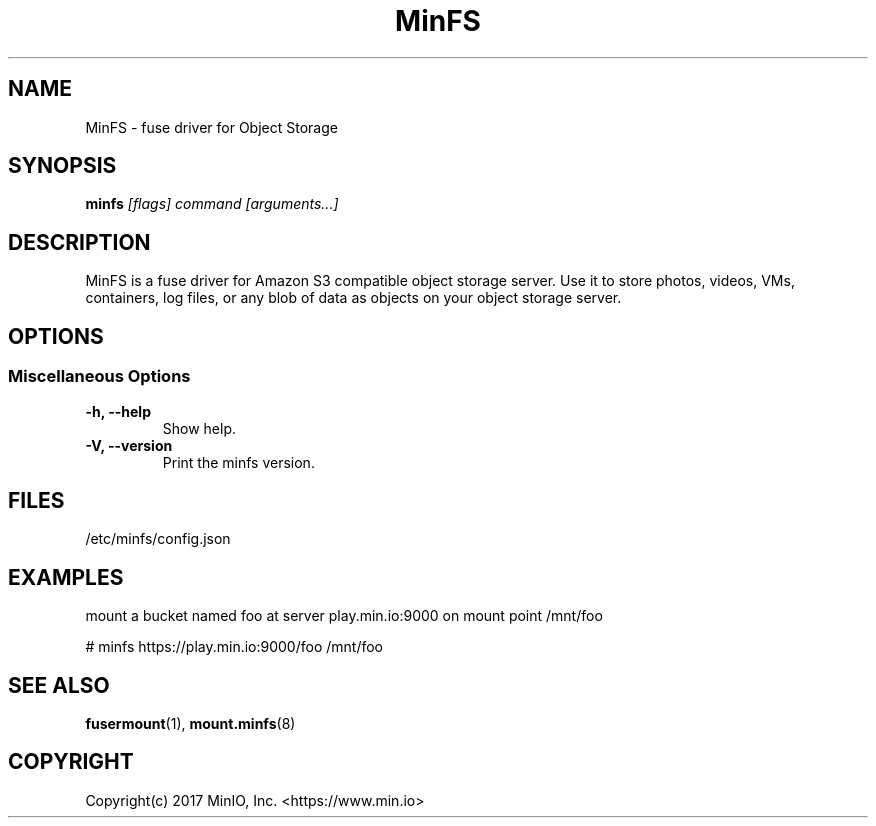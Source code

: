 .TH MinFS 8 "Fuse driver for Object Storage" "23 January 2021" "MinIO, Inc."
.SH NAME
MinFS \- fuse driver for Object Storage
.SH SYNOPSIS
.B minfs
.I [flags] command [arguments...]
.PP
.SH DESCRIPTION
MinFS is a fuse driver for Amazon S3 compatible object storage server.
Use it to store photos, videos, VMs, containers, log files, or any blob
of data as objects on your object storage server.

.SH OPTIONS

.SS "Miscellaneous Options"
.PP
.TP

\fB\-h, \fB\-\-help\fR
Show help.
.TP
\fB\-V, \fB\-\-version\fR
Print the minfs version.

.PP
.SH FILES
/etc/minfs/config.json
.SH EXAMPLES
mount a bucket named foo at server play.min.io:9000 on mount point /mnt/foo

# minfs https://play.min.io:9000/foo /mnt/foo

.SH SEE ALSO
.nf
\fBfusermount\fR(1), \fBmount.minfs\fR(8)
\fR
.fi
.SH COPYRIGHT
.nf
Copyright(c) 2017 MinIO, Inc.  <https://www.min.io>
\fR
.fi
